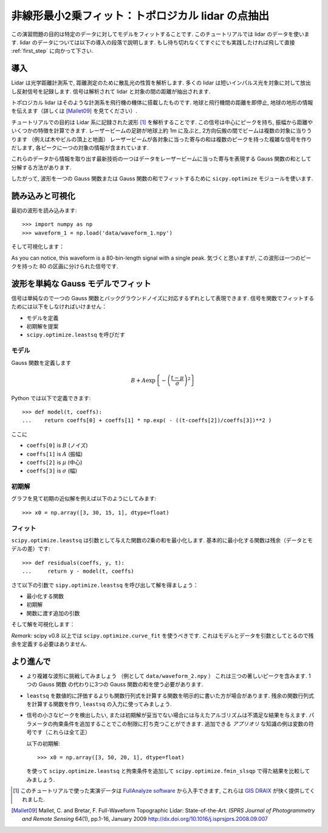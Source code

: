 .. _summary_exercise_optimize:

非線形最小2乗フィット：トポロジカル lidar の点抽出
-----------------------------------------------------------------

.. Non linear least squares curve fitting: application to point extraction in topographical lidar data
.. ---------------------------------------------------------------------------------------------------

この演習問題の目的は特定のデータに対してモデルをフィットすることです.
このチュートリアルでは lidar のデータを使います.
lidar のデータについては以下の導入の段落で説明します.
もし待ち切れなくてすぐにでも実践したければ飛して直接 :ref:`first_step` に向かって下さい.

.. The goal of this exercise is to fit a model to some data. The data used in this tutorial are lidar data and are described in details in the following introductory paragraph. If you're impatient and want to practise now, please skip it ang go directly to :ref:`first_step`.


導入
~~~~

.. Introduction
.. ~~~~~~~~~~~~

Lidar は光学距離計測系で, 距離測定のために散乱光の性質を解析します.
多くの lidar は短いインパルス光を対象に対して放出し反射信号を記録します.
信号は解析されて lidar と対象の間の距離が抽出されます.

.. Lidars systems are optical rangefinders that analyze property of scattered light
.. to measure distances. Most of them emit a short light impulsion towards a target
.. and record the reflected signal. This signal is then processed to extract the
.. distance between the lidar sytem and the target.

トポロジカル lidar はそのような計測系を飛行機の機体に搭載したものです.
地球と飛行機間の距離を即停止, 地球の地形の情報を伝えます（詳しくは [Mallet09]_ を見てください）.

.. Topographical lidar systems are such systems embedded in airborne
.. platforms. They measure distances between the platform and the Earth, so as to
.. deliver information on the Earth's topography (see [Mallet09]_ for more details).

チュートリアルでの目的は Lidar 系に記録された波形 [#data]_ を解析することです.
この信号は中心にピークを持ち, 振幅から距離やいくつかの特徴を計算できます.
レーザービームの足跡が地球上約 1m に及ぶと, 2方向伝搬の間でビームは複数の対象に当りうります
（例えば木やビルの頂上と地面）
レーザービームが各対象に当った寄与の和は複数のピークを持った複雑な信号を作りだします,
各ピークに一つの対象の情報が含まれています.

.. In this tutorial, the goal is to analyze the waveform recorded by the lidar
.. system [#data]_. Such a signal contains peaks whose center and amplitude permit to
.. compute the position and some characteristics of the hit target. When the
.. footprint of the laser beam is around 1m on the Earth surface, the beam can hit
.. multiple targets during the two-way propagation (for example the ground and the
.. top of a tree or building). The sum of the contributions of each target hit by
.. the laser beam then produces a complex signal with multiple peaks, each one
.. containing information about one target.

これらのデータから情報を取り出す最新技術の一つはデータをレーザービームに当った寄与を表現する
Gauss 関数の和として分解する方法があります.

.. One state of the art method to extract information from these data is to
.. decompose them in a sum of Gaussian functions where each function represents the
.. contribution of a target hit by the laser beam.

したがって, 波形を一つの Gauss 関数または Gauss 関数の和でフィットするために
``sicpy.optimize`` モジュールを使います.

.. Therefore, we use the ``scipy.optimize`` module to fit a waveform to one or a sum of
.. Gaussian functions.

.. _first_step:

読み込みと可視化
~~~~~~~~~~~~~~~~

.. Loading and visualization
.. ~~~~~~~~~~~~~~~~~~~~~~~~~

最初の波形を読み込みます::

    >>> import numpy as np
    >>> waveform_1 = np.load('data/waveform_1.npy')

.. Load the first waveform using::

..     >>> import numpy as np
..     >>> waveform_1 = np.load('data/waveform_1.npy')

そして可視化します：

.. and visualize it:

.. doctest::

    >>> import matplotlib.pyplot as plt
    >>> t = np.arange(len(waveform_1))
    >>> plt.plot(t, waveform_1) # doctest:+SKIP
    >>> plt.show() # doctest:+SKIP

.. image:: waveform_1.png
   :align: center

As you can notice, this waveform is a 80-bin-length signal with a single peak.
気づくと思いますが, この波形は一つのピークを持った 80 の区画に分けられた信号です.

.. As you can notice, this waveform is a 80-bin-length signal with a single peak.

波形を単純な Gauss モデルでフィット
~~~~~~~~~~~~~~~~~~~~~~~~~~~~~~~~~~~~

.. Fitting a waveform with a simple Gaussian model
.. ~~~~~~~~~~~~~~~~~~~~~~~~~~~~~~~~~~~~~~~~~~~~~~~

信号は単純なので一つの Gauss 関数とバックグラウンドノイズに対応するずれとして表現できます.
信号を関数でフィットするためには以下をしなければいけません：

* モデルを定義
* 初期解を提案
* ``scipy.optimize.leastsq`` を呼びだす

.. The signal is very simple and can be modelled as a single Gaussian function and
.. an offset corresponding to the background noise. To fit the signal with the
.. function, we must:

.. * define the model
.. * propose an initial solution
.. * call ``scipy.optimize.leastsq``


モデル
^^^^^^

.. Model
.. ^^^^^

Gauss 関数を定義します

.. A gaussian function defined by

.. math::
   B + A \exp\left\{-\left(\frac{t-\mu}{\sigma}\right)^2\right\}

Python では以下で定義できます::

    >>> def model(t, coeffs):
    ...    return coeffs[0] + coeffs[1] * np.exp( - ((t-coeffs[2])/coeffs[3])**2 )

.. can be defined in python by::

..     >>> def model(t, coeffs):
..     ...    return coeffs[0] + coeffs[1] * np.exp( - ((t-coeffs[2])/coeffs[3])**2 )

ここに

* ``coeffs[0]`` is :math:`B` (ノイズ)
* ``coeffs[1]`` is :math:`A` (振幅)
* ``coeffs[2]`` is :math:`\mu` (中心)
* ``coeffs[3]`` is :math:`\sigma` (幅)

.. where

.. * ``coeffs[0]`` is :math:`B` (noise)
.. * ``coeffs[1]`` is :math:`A` (amplitude)
.. * ``coeffs[2]`` is :math:`\mu` (center)
.. * ``coeffs[3]`` is :math:`\sigma` (width)


初期解
^^^^^^

.. Initial solution
.. ^^^^^^^^^^^^^^^^

グラフを見て初期の近似解を例えば以下のようにしてみます::

    >>> x0 = np.array([3, 30, 15, 1], dtype=float)

.. An approximative initial solution that we can find from looking at the graph is
.. for instance::

..     >>> x0 = np.array([3, 30, 15, 1], dtype=float)

フィット
^^^^^^^^

.. Fit
.. ^^^

``scipy.optimize.leastsq`` は引数として与えた関数の2乗の和を最小化します.
基本的に最小化する関数は残余（データとモデルの差）です::

    >>> def residuals(coeffs, y, t):
    ...     return y - model(t, coeffs)

.. ``scipy.optimize.leastsq`` minimizes the sum of squares of the function given as
.. an argument. Basically, the function to minimize is the residuals (the
.. difference between the data and the model)::

..     >>> def residuals(coeffs, y, t):
..     ...     return y - model(t, coeffs)

さて以下の引数で ``sipy.optimize.leastsq`` を呼び出して解を得ましょう：

* 最小化する関数
* 初期解
* 関数に渡す追加の引数

.. So let's get our solution by calling ``scipy.optimize.leastsq`` with the
.. following arguments:

.. * the function to minimize
.. * an initial solution
.. * the additional arguments to pass to the function

.. doctest::

    >>> from scipy.optimize import leastsq
    >>> x, flag = leastsq(residuals, x0, args=(waveform_1, t))
    >>> print x
    [  2.70363341  27.82020742  15.47924562   3.05636228]

そして解を可視化します：

.. And visualize the solution:

.. doctest::

    >>> plt.plot(t, waveform_1, t, model(t, x)) # doctest:+SKIP
    >>> plt.legend(['waveform', 'model']) # doctest:+SKIP
    >>> plt.show() # doctest:+SKIP

*Remark:* scipy v0.8 以上では ``scipy.optimize.curve_fit`` を使うべきです. これはモデルとデータを引数としてとるので残余を定義する必要はありません.

.. *Remark:* from scipy v0.8 and above, you should rather use ``scipy.optimize.curve_fit`` which takes the model and the data as arguments, so you don't need to define the residuals any more.

より進んで
~~~~~~~~~~

.. Going further
.. ~~~~~~~~~~~~~

* より複雑な波形に挑戦してみましょう （例として ``data/waveform_2.npy`` ）
  これは三つの著しいピークを含みます. 1つの Gauss 関数 の代わりに3つの Gauss 関数の和を使う必要があります.

.. * Try with a more complex waveform (for instance ``data/waveform_2.npy``)
..   that contains three significant peaks. You must adapt the model which is
..   now a sum of Gaussian functions instead of only one Gaussian peak.

.. image:: waveform_2.png
   :align: center

* ``leastsq`` を数値的に評価するよりも関数行列式を計算する関数を明示的に書いた方が場合があります.
  残余の関数行列式を計算する関数を作り, ``leastsq`` の入力に使ってみましょう.

.. * In some cases, writing an explicit function to compute the Jacobian is faster
..   than letting ``leastsq`` estimate it numerically. Create a function to compute
..   the Jacobian of the residuals and use it as an input for ``leastsq``.

* 信号の小さなピークを検出したい, または初期解が妥当でない場合には与えたアルゴリズムは不満足な結果を与えます.
  パラメータの拘束条件を追加することでこの制限に打ち克つことができます.
  追加できる *アプリオリ* な知識の例は変数の符号です（これらは全て正）

  以下の初期解::

    >>> x0 = np.array([3, 50, 20, 1], dtype=float)

  を使って ``scipy.optimize.leastsq`` と拘束条件を追加して ``scipy.optimize.fmin_slsqp`` で得た結果を比較してみましょう.

.. * When we want to detect very small peaks in the signal, or when the initial
..   guess is too far from a good solution, the result given by the algorithm is
..   often not satisfying. Adding constraints to the parameters of the model
..   enables to overcome such limitations. An example of *a priori* knowledge we can
..   add is the sign of our variables (which are all positive).

..   With the following initial solution::

..     >>> x0 = np.array([3, 50, 20, 1], dtype=float)

..   compare the result of ``scipy.optimize.leastsq`` and what you can get with
..   ``scipy.optimize.fmin_slsqp`` when adding boundary constraints.


.. [#data] このチュートリアルで使った実演データは `FullAnalyze software <http://fullanalyze.sourceforge.net>`_ から入手できます, これらは `GIS DRAIX <http://www.ore.fr/rubrique.php3?id_rubrique=24>`_ が快く提供してくれました.

.. [Mallet09] Mallet, C. and Bretar, F. Full-Waveform Topographic Lidar: State-of-the-Art. *ISPRS Journal of Photogrammetry and Remote Sensing* 64(1), pp.1-16, January 2009 http://dx.doi.org/10.1016/j.isprsjprs.2008.09.007

.. .. [#data] The data used for this tutorial are part of the demonstration data available for the `FullAnalyze software <http://fullanalyze.sourceforge.net>`_ and were kindly provided by the `GIS DRAIX <http://www.ore.fr/rubrique.php3?id_rubrique=24>`_.

.. .. [Mallet09] Mallet, C. and Bretar, F. Full-Waveform Topographic Lidar: State-of-the-Art. *ISPRS Journal of Photogrammetry and Remote Sensing* 64(1), pp.1-16, January 2009 http://dx.doi.org/10.1016/j.isprsjprs.2008.09.007
